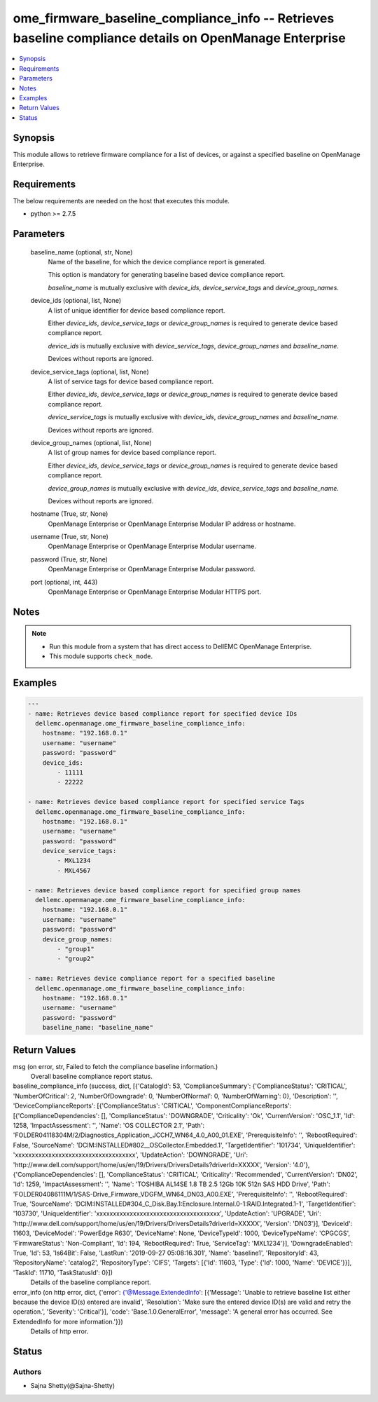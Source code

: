 .. _ome_firmware_baseline_compliance_info_module:


ome_firmware_baseline_compliance_info -- Retrieves baseline compliance details on OpenManage Enterprise
=======================================================================================================

.. contents::
   :local:
   :depth: 1


Synopsis
--------

This module allows to retrieve firmware compliance for a list of devices, or against a specified baseline on OpenManage Enterprise.



Requirements
------------
The below requirements are needed on the host that executes this module.

- python >= 2.7.5



Parameters
----------

  baseline_name (optional, str, None)
    Name of the baseline, for which the device compliance report is generated.

    This option is mandatory for generating baseline based device compliance report.

    *baseline_name* is mutually exclusive with *device_ids*, *device_service_tags* and *device_group_names*.


  device_ids (optional, list, None)
    A list of unique identifier for device based compliance report.

    Either *device_ids*, *device_service_tags* or *device_group_names* is required to generate device based compliance report.

    *device_ids* is mutually exclusive with *device_service_tags*, *device_group_names* and *baseline_name*.

    Devices without reports are ignored.


  device_service_tags (optional, list, None)
    A list of service tags for device based compliance report.

    Either *device_ids*, *device_service_tags* or *device_group_names* is required to generate device based compliance report.

    *device_service_tags* is mutually exclusive with *device_ids*, *device_group_names* and *baseline_name*.

    Devices without reports are ignored.


  device_group_names (optional, list, None)
    A list of group names for device based compliance report.

    Either *device_ids*, *device_service_tags* or *device_group_names* is required to generate device based compliance report.

    *device_group_names* is mutually exclusive with *device_ids*, *device_service_tags* and *baseline_name*.

    Devices without reports are ignored.


  hostname (True, str, None)
    OpenManage Enterprise or OpenManage Enterprise Modular IP address or hostname.


  username (True, str, None)
    OpenManage Enterprise or OpenManage Enterprise Modular username.


  password (True, str, None)
    OpenManage Enterprise or OpenManage Enterprise Modular password.


  port (optional, int, 443)
    OpenManage Enterprise or OpenManage Enterprise Modular HTTPS port.





Notes
-----

.. note::
   - Run this module from a system that has direct access to DellEMC OpenManage Enterprise.
   - This module supports ``check_mode``.




Examples
--------

.. code-block:: yaml+jinja

    
    ---
    - name: Retrieves device based compliance report for specified device IDs
      dellemc.openmanage.ome_firmware_baseline_compliance_info:
        hostname: "192.168.0.1"
        username: "username"
        password: "password"
        device_ids:
            - 11111
            - 22222

    - name: Retrieves device based compliance report for specified service Tags
      dellemc.openmanage.ome_firmware_baseline_compliance_info:
        hostname: "192.168.0.1"
        username: "username"
        password: "password"
        device_service_tags:
            - MXL1234
            - MXL4567

    - name: Retrieves device based compliance report for specified group names
      dellemc.openmanage.ome_firmware_baseline_compliance_info:
        hostname: "192.168.0.1"
        username: "username"
        password: "password"
        device_group_names:
            - "group1"
            - "group2"

    - name: Retrieves device compliance report for a specified baseline
      dellemc.openmanage.ome_firmware_baseline_compliance_info:
        hostname: "192.168.0.1"
        username: "username"
        password: "password"
        baseline_name: "baseline_name"



Return Values
-------------

msg (on error, str, Failed to fetch the compliance baseline information.)
  Overall baseline compliance report status.


baseline_compliance_info (success, dict, [{'CatalogId': 53, 'ComplianceSummary': {'ComplianceStatus': 'CRITICAL', 'NumberOfCritical': 2, 'NumberOfDowngrade': 0, 'NumberOfNormal': 0, 'NumberOfWarning': 0}, 'Description': '', 'DeviceComplianceReports': [{'ComplianceStatus': 'CRITICAL', 'ComponentComplianceReports': [{'ComplianceDependencies': [], 'ComplianceStatus': 'DOWNGRADE', 'Criticality': 'Ok', 'CurrentVersion': 'OSC_1.1', 'Id': 1258, 'ImpactAssessment': '', 'Name': 'OS COLLECTOR 2.1', 'Path': 'FOLDER04118304M/2/Diagnostics_Application_JCCH7_WN64_4.0_A00_01.EXE', 'PrerequisiteInfo': '', 'RebootRequired': False, 'SourceName': 'DCIM:INSTALLED#802__OSCollector.Embedded.1', 'TargetIdentifier': '101734', 'UniqueIdentifier': 'xxxxxxxxxxxxxxxxxxxxxxxxxxxxxxxxxxxx', 'UpdateAction': 'DOWNGRADE', 'Uri': 'http://www.dell.com/support/home/us/en/19/Drivers/DriversDetails?driverId=XXXXX', 'Version': '4.0'}, {'ComplianceDependencies': [], 'ComplianceStatus': 'CRITICAL', 'Criticality': 'Recommended', 'CurrentVersion': 'DN02', 'Id': 1259, 'ImpactAssessment': '', 'Name': 'TOSHIBA AL14SE 1.8 TB 2.5 12Gb 10K 512n SAS HDD Drive', 'Path': 'FOLDER04086111M/1/SAS-Drive_Firmware_VDGFM_WN64_DN03_A00.EXE', 'PrerequisiteInfo': '', 'RebootRequired': True, 'SourceName': 'DCIM:INSTALLED#304_C_Disk.Bay.1:Enclosure.Internal.0-1:RAID.Integrated.1-1', 'TargetIdentifier': '103730', 'UniqueIdentifier': 'xxxxxxxxxxxxxxxxxxxxxxxxxxxxxxxxxxxxx', 'UpdateAction': 'UPGRADE', 'Uri': 'http://www.dell.com/support/home/us/en/19/Drivers/DriversDetails?driverId=XXXXX', 'Version': 'DN03'}], 'DeviceId': 11603, 'DeviceModel': 'PowerEdge R630', 'DeviceName': None, 'DeviceTypeId': 1000, 'DeviceTypeName': 'CPGCGS', 'FirmwareStatus': 'Non-Compliant', 'Id': 194, 'RebootRequired': True, 'ServiceTag': 'MXL1234'}], 'DowngradeEnabled': True, 'Id': 53, 'Is64Bit': False, 'LastRun': '2019-09-27 05:08:16.301', 'Name': 'baseline1', 'RepositoryId': 43, 'RepositoryName': 'catalog2', 'RepositoryType': 'CIFS', 'Targets': [{'Id': 11603, 'Type': {'Id': 1000, 'Name': 'DEVICE'}}], 'TaskId': 11710, 'TaskStatusId': 0}])
  Details of the baseline compliance report.


error_info (on http error, dict, {'error': {'@Message.ExtendedInfo': [{'Message': 'Unable to retrieve baseline list either because the device ID(s) entered are invalid', 'Resolution': 'Make sure the entered device ID(s) are valid and retry the operation.', 'Severity': 'Critical'}], 'code': 'Base.1.0.GeneralError', 'message': 'A general error has occurred. See ExtendedInfo for more information.'}})
  Details of http error.





Status
------





Authors
~~~~~~~

- Sajna Shetty(@Sajna-Shetty)


